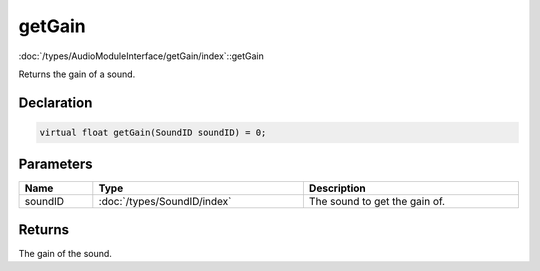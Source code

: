 getGain
=======

:doc:`/types/AudioModuleInterface/getGain/index`::getGain

Returns the gain of a sound.

Declaration
-----------

.. code-block:: cpp

	virtual float getGain(SoundID soundID) = 0;

Parameters
----------

.. list-table::
	:width: 100%
	:header-rows: 1
	:class: code-table

	* - Name
	  - Type
	  - Description
	* - soundID
	  - :doc:`/types/SoundID/index`
	  - The sound to get the gain of.

Returns
-------

The gain of the sound.